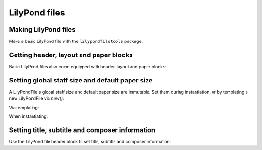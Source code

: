 LilyPond files
==============


Making LilyPond files
---------------------

Make a basic LilyPond file with the ``lilypondfiletools`` package:

..  abjad::

    staff = Staff("c'4 d'4 e'4 f'4")
    lilypond_file = lilypondfiletools.LilyPondFile.new(staff)

..  abjad::

    lilypond_file

..  abjad::

    print(format(lilypond_file))

..  abjad::

    show(lilypond_file)


Getting header, layout and paper blocks
---------------------------------------

Basic LilyPond files also come equipped with header, layout and paper blocks:

..  abjad::

    lilypond_file.header_block

..  abjad::

    lilypond_file.layout_block

..  abjad::

    lilypond_file.paper_block


Setting global staff size and default paper size
------------------------------------------------

A LilyPondFile's global staff size and default paper size are immutable.
Set them during instantiation, or by templating a new LilyPondFile via `new()`:

Via templating:

..  abjad::

    lilypond_file = new(
        lilypond_file,
        global_staff_size=14,
        default_paper_size=('A7', 'portrait'),
        )

When instantiating:

..  abjad::

    lilypond_file = lilypondfiletools.LilyPondFile.new(
        staff,
        global_staff_size=14,
        default_paper_size=('A7', 'portrait'),
        )

..  abjad::

    print(format(lilypond_file))

..  abjad::

    show(lilypond_file)


Setting title, subtitle and composer information
------------------------------------------------

Use the LilyPond file header block to set title, subtitle and composer
information:

..  abjad::

    lilypond_file.header_block.title = markuptools.Markup('Missa sexti tonus')
    lilypond_file.header_block.composer = markuptools.Markup('Josquin')

..  abjad::

    print(format(lilypond_file))

..  abjad::

    show(lilypond_file)
